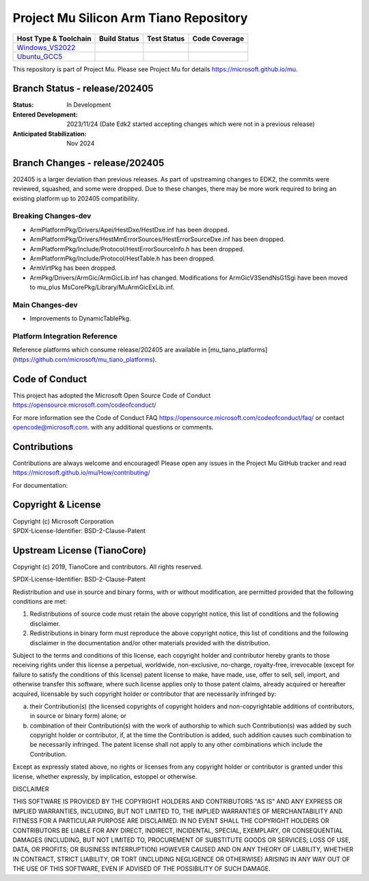 =======================================
Project Mu Silicon Arm Tiano Repository
=======================================

============================= ================= =============== ===================
 Host Type & Toolchain        Build Status      Test Status     Code Coverage
============================= ================= =============== ===================
Windows_VS2022_               |WindowsCiBuild|  |WindowsCiTest| |WindowsCiCoverage|
Ubuntu_GCC5_                  |UbuntuCiBuild|   |UbuntuCiTest|  |UbuntuCiCoverage|
============================= ================= =============== ===================

This repository is part of Project Mu.  Please see Project Mu for details https://microsoft.github.io/mu.

Branch Status - release/202405
==============================

:Status:
  In Development

:Entered Development:
  2023/11/24 (Date Edk2 started accepting changes which were not in a previous release)

:Anticipated Stabilization:
  Nov 2024

Branch Changes - release/202405
===============================

202405 is a larger deviation than previous releases. As part of upstreaming changes to EDK2, the commits were reviewed, squashed, and some were dropped.
Due to these changes, there may be more work required to bring an existing platform up to 202405 compatibility. 

Breaking Changes-dev
--------------------
- ArmPlatformPkg/Drivers/Apei/HestDxe/HestDxe.inf has been dropped.
- ArmPlatformPkg/Drivers/HestMmErrorSources/HestErrorSourceDxe.inf has been dropped.
- ArmPlatformPkg/Include/Protocol/HestErrorSourceInfo.h has been dropped.
- ArmPlatformPkg/Include/Protocol/HestTable.h has been dropped.
- ArmVirtPkg has been dropped.
- ArmPkg/Drivers/ArmGic/ArmGicLib.inf has changed. Modifications for ArmGicV3SendNsG1Sgi have been moved to mu_plus MsCorePkg/Library/MuArmGicExLib.inf.

Main Changes-dev
----------------
- Improvements to DynamicTablePkg.


Platform Integration Reference
------------------------------
Reference platforms which consume release/202405 are available in [mu_tiano_platforms](https://github.com/microsoft/mu_tiano_platforms).

Code of Conduct
===============

This project has adopted the Microsoft Open Source Code of Conduct https://opensource.microsoft.com/codeofconduct/

For more information see the Code of Conduct FAQ https://opensource.microsoft.com/codeofconduct/faq/
or contact `opencode@microsoft.com <mailto:opencode@microsoft.com>`_. with any additional questions or comments.

Contributions
=============

Contributions are always welcome and encouraged!
Please open any issues in the Project Mu GitHub tracker and read https://microsoft.github.io/mu/How/contributing/

For documentation:

Copyright & License
===================

| Copyright (c) Microsoft Corporation
| SPDX-License-Identifier: BSD-2-Clause-Patent

Upstream License (TianoCore)
============================

Copyright (c) 2019, TianoCore and contributors.  All rights reserved.

SPDX-License-Identifier: BSD-2-Clause-Patent

Redistribution and use in source and binary forms, with or without
modification, are permitted provided that the following conditions are met:

1. Redistributions of source code must retain the above copyright notice,
   this list of conditions and the following disclaimer.

2. Redistributions in binary form must reproduce the above copyright notice,
   this list of conditions and the following disclaimer in the documentation
   and/or other materials provided with the distribution.

Subject to the terms and conditions of this license, each copyright holder
and contributor hereby grants to those receiving rights under this license
a perpetual, worldwide, non-exclusive, no-charge, royalty-free, irrevocable
(except for failure to satisfy the conditions of this license) patent
license to make, have made, use, offer to sell, sell, import, and otherwise
transfer this software, where such license applies only to those patent
claims, already acquired or hereafter acquired, licensable by such copyright
holder or contributor that are necessarily infringed by:

(a) their Contribution(s) (the licensed copyrights of copyright holders and
    non-copyrightable additions of contributors, in source or binary form)
    alone; or

(b) combination of their Contribution(s) with the work of authorship to
    which such Contribution(s) was added by such copyright holder or
    contributor, if, at the time the Contribution is added, such addition
    causes such combination to be necessarily infringed. The patent license
    shall not apply to any other combinations which include the
    Contribution.

Except as expressly stated above, no rights or licenses from any copyright
holder or contributor is granted under this license, whether expressly, by
implication, estoppel or otherwise.

DISCLAIMER

THIS SOFTWARE IS PROVIDED BY THE COPYRIGHT HOLDERS AND CONTRIBUTORS "AS IS"
AND ANY EXPRESS OR IMPLIED WARRANTIES, INCLUDING, BUT NOT LIMITED TO, THE
IMPLIED WARRANTIES OF MERCHANTABILITY AND FITNESS FOR A PARTICULAR PURPOSE
ARE DISCLAIMED. IN NO EVENT SHALL THE COPYRIGHT HOLDERS OR CONTRIBUTORS BE
LIABLE FOR ANY DIRECT, INDIRECT, INCIDENTAL, SPECIAL, EXEMPLARY, OR
CONSEQUENTIAL DAMAGES (INCLUDING, BUT NOT LIMITED TO, PROCUREMENT OF
SUBSTITUTE GOODS OR SERVICES; LOSS OF USE, DATA, OR PROFITS; OR BUSINESS
INTERRUPTION) HOWEVER CAUSED AND ON ANY THEORY OF LIABILITY, WHETHER IN
CONTRACT, STRICT LIABILITY, OR TORT (INCLUDING NEGLIGENCE OR OTHERWISE)
ARISING IN ANY WAY OUT OF THE USE OF THIS SOFTWARE, EVEN IF ADVISED OF THE
POSSIBILITY OF SUCH DAMAGE.

.. ===================================================================
.. This is a bunch of directives to make the README file more readable
.. ===================================================================

.. CoreCI

.. _Windows_VS2022: https://dev.azure.com/projectmu/mu/_build/latest?definitionId=51&&branchName=release%2F202405
.. |WindowsCiBuild| image:: https://dev.azure.com/projectmu/mu/_apis/build/status%2FCI%2FMu%20Silicon%20Arm%20Tiano%20CI%20VS?repoName=microsoft%2Fmu_silicon_arm_tiano&branchName=release%2F202405
.. |WindowsCiTest| image:: https://img.shields.io/azure-devops/tests/projectmu/mu/51.svg
.. |WindowsCiCoverage| image:: https://img.shields.io/badge/coverage-coming_soon-blue

.. _Ubuntu_GCC5: https://dev.azure.com/projectmu/mu/_build/latest?definitionId=52&&branchName=release%2F202405
.. |UbuntuCiBuild| image:: https://dev.azure.com/projectmu/mu/_apis/build/status%2FCI%2FMu%20Silicon%20Arm%20Tiano%20CI%20Ubuntu%20GCC5?repoName=microsoft%2Fmu_silicon_arm_tiano&branchName=release%2F202405
.. |UbuntuCiTest| image:: https://img.shields.io/azure-devops/tests/projectmu/mu/52.svg
.. |UbuntuCiCoverage| image:: https://img.shields.io/badge/coverage-coming_soon-blue
